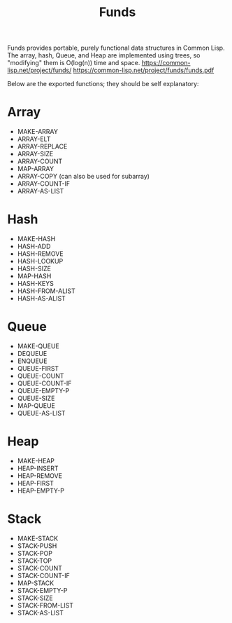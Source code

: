 #+title: Funds
Funds provides portable, purely functional data structures in Common Lisp.
The array, hash, Queue, and Heap are implemented using trees, so "modifying" them is O(log(n)) time and space.
https://common-lisp.net/project/funds/
https://common-lisp.net/project/funds/funds.pdf

Below are the exported functions; they should be self explanatory:

* Array
- MAKE-ARRAY
- ARRAY-ELT
- ARRAY-REPLACE
- ARRAY-SIZE
- ARRAY-COUNT
- MAP-ARRAY
- ARRAY-COPY (can also be used for subarray)
- ARRAY-COUNT-IF
- ARRAY-AS-LIST

* Hash
- MAKE-HASH
- HASH-ADD
- HASH-REMOVE
- HASH-LOOKUP
- HASH-SIZE
- MAP-HASH
- HASH-KEYS
- HASH-FROM-ALIST
- HASH-AS-ALIST

* Queue
- MAKE-QUEUE
- DEQUEUE
- ENQUEUE
- QUEUE-FIRST
- QUEUE-COUNT
- QUEUE-COUNT-IF
- QUEUE-EMPTY-P
- QUEUE-SIZE
- MAP-QUEUE
- QUEUE-AS-LIST

* Heap
- MAKE-HEAP
- HEAP-INSERT
- HEAP-REMOVE
- HEAP-FIRST
- HEAP-EMPTY-P

* Stack
- MAKE-STACK
- STACK-PUSH
- STACK-POP
- STACK-TOP
- STACK-COUNT
- STACK-COUNT-IF
- MAP-STACK
- STACK-EMPTY-P
- STACK-SIZE
- STACK-FROM-LIST
- STACK-AS-LIST

